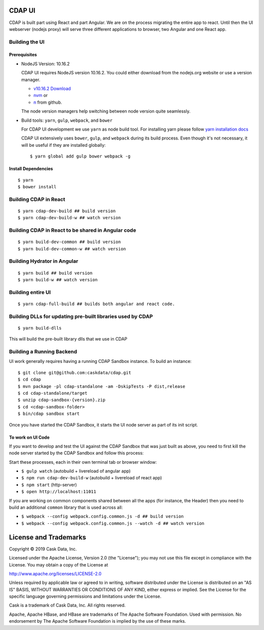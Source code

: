=======
CDAP UI
=======

CDAP is built part using React and part Angular. We are on the process migrating the entire app to react.
Until then the UI webserver (nodejs proxy) will serve three different applications to browser, two Angular and one React app.

Building the UI
===============

Prerequisites
-------------
- NodeJS Version: 10.16.2

  CDAP UI requires  NodeJS version 10.16.2.
  You could either download from the nodejs.org website or use a version manager.

  - `v10.16.2 Download <https://nodejs.org/download/release/v10.16.2/>`__

  - `nvm <https://github.com/creationix/nvm#install-script>`__ or

  - `n <https://github.com/tj/n>`__ from github.

  The node version managers help switching between node version quite seamlessly.

- Build tools: ``yarn``, ``gulp``, ``webpack``, and ``bower``

  For CDAP UI development we use ``yarn`` as node build tool.
  For installing yarn please follow `yarn installation docs <https://yarnpkg.com/lang/en/docs/install/>`__

  CDAP UI extensively uses ``bower``, ``gulp``, and ``webpack`` during its build process.
  Even though it's not necessary, it will be useful if they are installed globally::

    $ yarn global add gulp bower webpack -g

Install Dependencies
--------------------
::

  $ yarn
  $ bower install


Building CDAP in React
======================
::

  $ yarn cdap-dev-build ## build version
  $ yarn cdap-dev-build-w ## watch version

Building CDAP in React to be shared in Angular code
===================================================
::

  $ yarn build-dev-common ## build version
  $ yarn build-dev-common-w ## watch version

Building Hydrator in Angular
========================================
::

  $ yarn build ## build version
  $ yarn build-w ## watch version

Building entire UI
==================
::

  $ yarn cdap-full-build ## builds both angular and react code.


Building DLLs for updating pre-built libraries used by CDAP
===========================================================
::

  $ yarn build-dlls

This will build the pre-built library dlls that we use in CDAP


Building a Running Backend
==========================
UI work generally requires having a running CDAP Sandbox instance. To build an instance::

    $ git clone git@github.com:caskdata/cdap.git
    $ cd cdap
    $ mvn package -pl cdap-standalone -am -DskipTests -P dist,release
    $ cd cdap-standalone/target
    $ unzip cdap-sandbox-{version}.zip
    $ cd <cdap-sandbox-folder>
    $ bin/cdap sandbox start

Once you have started the CDAP Sandbox, it starts the UI node server as part of its init script.

To work on UI Code
------------------
If you want to develop and test the UI against the CDAP Sandbox that was just built as above,
you need to first kill the node server started by the CDAP Sandbox and follow this process:

Start these processes, each in their own terminal tab or browser window:

- ``$ gulp watch`` (autobuild + livereload of angular app)
- ``$ npm run cdap-dev-build-w`` (autobuild + livereload of react app)
- ``$ npm start`` (http-server)
- ``$ open http://localhost:11011``

If you are working on common components shared between all the apps (for instance, the Header)
then you need to build an additional ``common`` library that is used across all:

- ``$ webpack --config webpack.config.common.js -d ## build version``
- ``$ webpack --config webpack.config.common.js --watch -d ## watch version``


======================
License and Trademarks
======================

Copyright © 2019 Cask Data, Inc.

Licensed under the Apache License, Version 2.0 (the "License"); you may not use this file except
in compliance with the License. You may obtain a copy of the License at

http://www.apache.org/licenses/LICENSE-2.0

Unless required by applicable law or agreed to in writing, software distributed under the
License is distributed on an "AS IS" BASIS, WITHOUT WARRANTIES OR CONDITIONS OF ANY KIND,
either express or implied. See the License for the specific language governing permissions
and limitations under the License.

Cask is a trademark of Cask Data, Inc. All rights reserved.

Apache, Apache HBase, and HBase are trademarks of The Apache Software Foundation. Used with
permission. No endorsement by The Apache Software Foundation is implied by the use of these marks.
